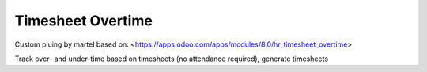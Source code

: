 Timesheet Overtime
======================

Custom pluing by martel based on:
<https://apps.odoo.com/apps/modules/8.0/hr_timesheet_overtime>

Track over- and under-time based on timesheets (no attendance required), generate timesheets